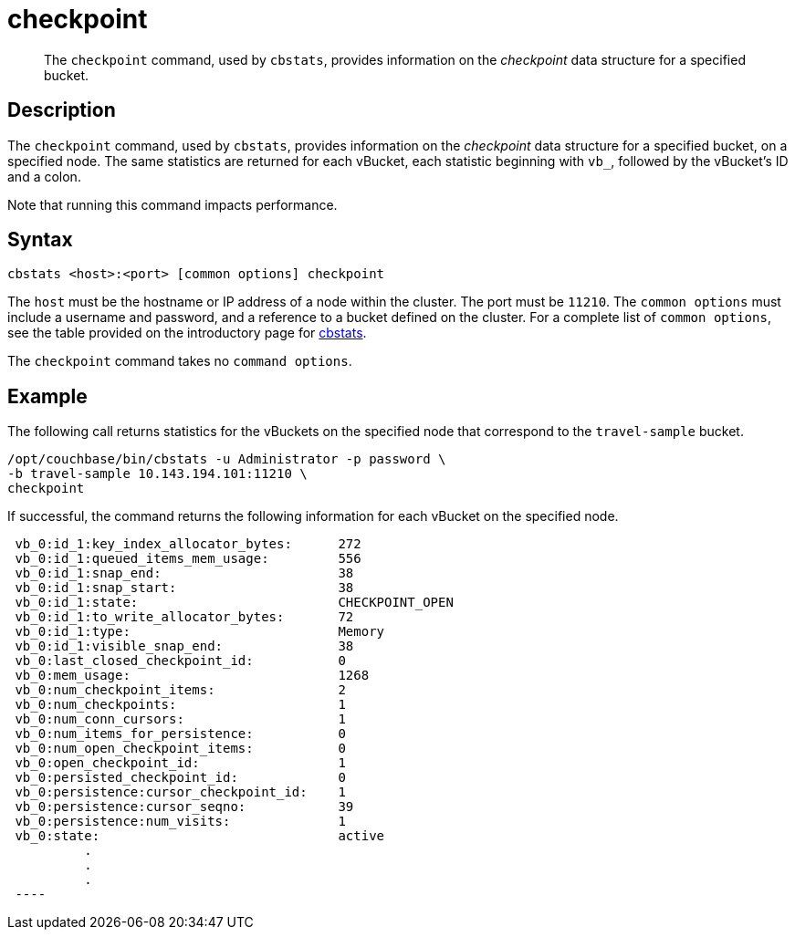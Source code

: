 = checkpoint
:page-topic-type: reference

[abstract]
The `checkpoint` command, used by `cbstats`, provides information on the _checkpoint_ data structure for a specified bucket.

== Description

The `checkpoint` command, used by `cbstats`, provides information on the _checkpoint_ data structure for a specified bucket, on a specified node.
The same statistics are returned for each vBucket, each statistic beginning with `vb_`, followed by the vBucket's ID and a colon.

Note that running this command impacts performance.

== Syntax

----
cbstats <host>:<port> [common options] checkpoint
----

The `host` must be the hostname or IP address of a node within the cluster.
The port must be `11210`.
The `common options` must include a username and password, and a reference to a bucket defined on the cluster.
For a complete list of `common options`, see the table provided on the introductory page for xref:cli:cbstats-intro.adoc#common-options[cbstats].

The `checkpoint` command takes no `command options`.

== Example

The following call returns statistics for the vBuckets on the specified node that correspond to the `travel-sample` bucket.

----
/opt/couchbase/bin/cbstats -u Administrator -p password \
-b travel-sample 10.143.194.101:11210 \
checkpoint
----

If successful, the command returns the following information for each vBucket on the specified node.

----
 vb_0:id_1:key_index_allocator_bytes:      272
 vb_0:id_1:queued_items_mem_usage:         556
 vb_0:id_1:snap_end:                       38
 vb_0:id_1:snap_start:                     38
 vb_0:id_1:state:                          CHECKPOINT_OPEN
 vb_0:id_1:to_write_allocator_bytes:       72
 vb_0:id_1:type:                           Memory
 vb_0:id_1:visible_snap_end:               38
 vb_0:last_closed_checkpoint_id:           0
 vb_0:mem_usage:                           1268
 vb_0:num_checkpoint_items:                2
 vb_0:num_checkpoints:                     1
 vb_0:num_conn_cursors:                    1
 vb_0:num_items_for_persistence:           0
 vb_0:num_open_checkpoint_items:           0
 vb_0:open_checkpoint_id:                  1
 vb_0:persisted_checkpoint_id:             0
 vb_0:persistence:cursor_checkpoint_id:    1
 vb_0:persistence:cursor_seqno:            39
 vb_0:persistence:num_visits:              1
 vb_0:state:                               active
          .
          .
          .
 ----
